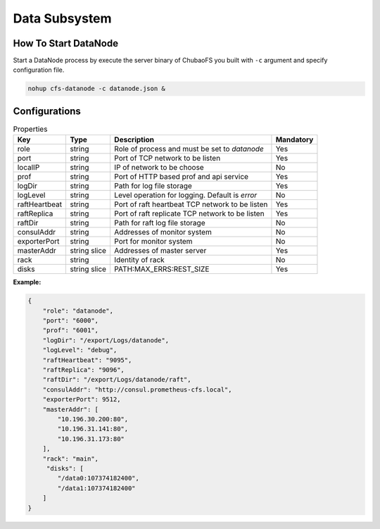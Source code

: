 Data Subsystem
======================

How To Start DataNode
---------------------

Start a DataNode process by execute the server binary of ChubaoFS you built with ``-c`` argument and specify configuration file.

.. code-block:: bash

   nohup cfs-datanode -c datanode.json &


Configurations
--------------

.. csv-table:: Properties
   :header: "Key", "Type", "Description", "Mandatory"

   "role", "string", "Role of process and must be set to *datanode*", "Yes"
   "port", "string", "Port of TCP network to be listen", "Yes"
   "localIP", "string", "IP of network to be choose", "No"
   "prof", "string", "Port of HTTP based prof and api service", "Yes"
   "logDir", "string", "Path for log file storage", "Yes"
   "logLevel", "string", "Level operation for logging. Default is *error*", "No"
   "raftHeartbeat", "string", "Port of raft heartbeat TCP network to be listen", "Yes"
   "raftReplica", "string", "Port of raft replicate TCP network to be listen", "Yes"
   "raftDir", "string", "Path for raft log file storage", "No"
   "consulAddr", "string", "Addresses of monitor system", "No"
   "exporterPort", "string", "Port for monitor system", "No"
   "masterAddr", "string slice", "Addresses of master server", "Yes"
   "rack", "string", "Identity of rack", "No"
   "disks", "string slice", "PATH:MAX_ERRS:REST_SIZE", "Yes"

**Example:**

.. code-block:: json

   {
       "role": "datanode",
       "port": "6000",
       "prof": "6001",
       "logDir": "/export/Logs/datanode",
       "logLevel": "debug",
       "raftHeartbeat": "9095",
       "raftReplica": "9096",
       "raftDir": "/export/Logs/datanode/raft",
       "consulAddr": "http://consul.prometheus-cfs.local",
       "exporterPort": 9512,    
       "masterAddr": [
           "10.196.30.200:80",
           "10.196.31.141:80",
           "10.196.31.173:80"
       ],
       "rack": "main",
        "disks": [
           "/data0:107374182400",
           "/data1:107374182400"
       ]
   }

